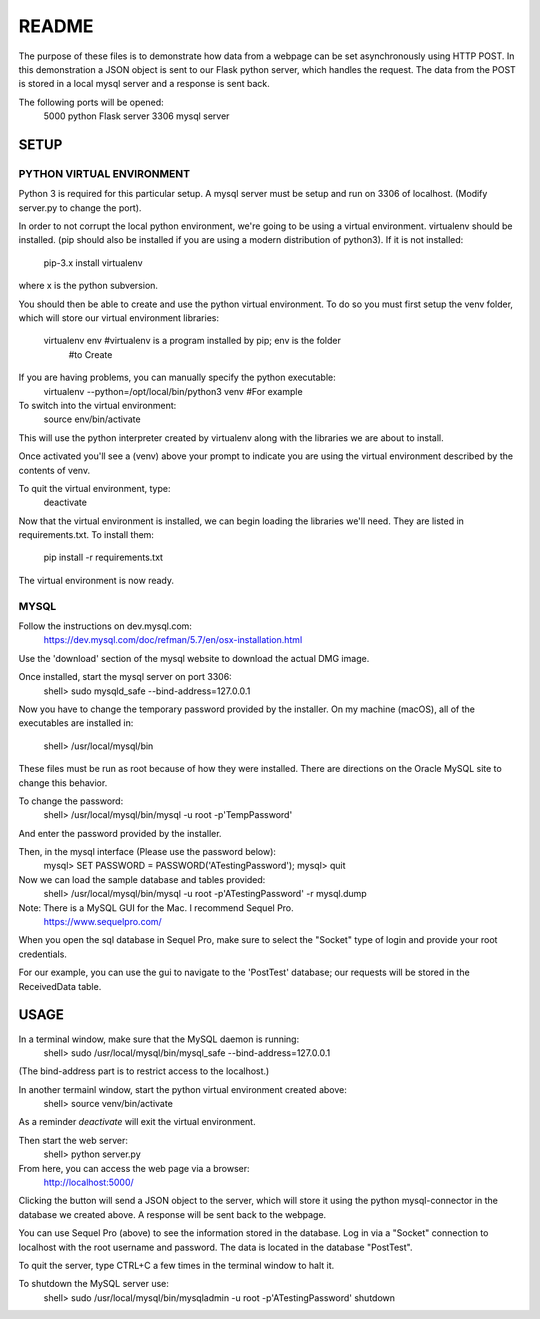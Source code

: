 README
======

The purpose of these files is to demonstrate how data from a webpage can be
set asynchronously using HTTP POST.  In this demonstration a JSON object is
sent to our Flask python server, which handles the request.  The data from the
POST is stored in a local mysql server and a response is sent back.

The following ports will be opened:
  5000  python Flask server
  3306  mysql server


SETUP
-----

PYTHON VIRTUAL ENVIRONMENT
~~~~~~~~~~~~~~~~~~~~~~~~~~

Python 3 is required for this particular setup.  A mysql server must be setup
and run on 3306 of localhost.  (Modify server.py to change the port).

In order to not corrupt the local python environment, we're going to be using
a virtual environment.  virtualenv should be installed.  (pip should also be
installed if you are using a modern distribution of python3).  If it is not
installed:
  pip-3.x install virtualenv
where x is the python subversion.

You should then be able to create and use the python virtual environment.  To
do so you must first setup the venv folder, which will store our virtual
environment libraries:
  virtualenv env  #virtualenv is a program installed by pip; env is the folder
                  #to Create

If you are having problems, you can manually specify the python executable:
  virtualenv --python=/opt/local/bin/python3 venv  #For example

To switch into the virtual environment:
  source env/bin/activate

This will use the python interpreter created by virtualenv along with the
libraries we are about to install.

Once activated you'll see a (venv) above your prompt to indicate you are using
the virtual environment described by the contents of venv.

To quit the virtual environment, type:
  deactivate

Now that the virtual environment is installed, we can begin loading the
libraries we'll need.  They are listed in requirements.txt.  To install
them:
  pip install -r requirements.txt

The virtual environment is now ready.


MYSQL
~~~~~

Follow the instructions on dev.mysql.com:
  https://dev.mysql.com/doc/refman/5.7/en/osx-installation.html

Use the 'download' section of the mysql website to download the actual DMG
image.

Once installed, start the mysql server on port 3306:
  shell> sudo mysqld_safe --bind-address=127.0.0.1

Now you have to change the temporary password provided by the installer.  On
my machine (macOS), all of the executables are installed in:
  shell> /usr/local/mysql/bin

These files must be run as root because of how they were installed.  There are
directions on the Oracle MySQL site to change this behavior.

To change the password:
  shell> /usr/local/mysql/bin/mysql -u root -p'TempPassword'

And enter the password provided by the installer.

Then, in the mysql interface (Please use the password below):
  mysql> SET PASSWORD = PASSWORD('ATestingPassword');
  mysql> quit

Now we can load the sample database and tables provided:
    shell> /usr/local/mysql/bin/mysql -u root -p'ATestingPassword' -r mysql.dump

Note: There is a MySQL GUI for the Mac.  I recommend Sequel Pro.
  https://www.sequelpro.com/

When you open the sql database in Sequel Pro, make sure to select the
"Socket" type of login and provide your root credentials.

For our example, you can use the gui to navigate to the 'PostTest' database;
our requests will be stored in the ReceivedData table.



USAGE
-----

In a terminal window, make sure that the MySQL daemon is running:
  shell> sudo /usr/local/mysql/bin/mysql_safe --bind-address=127.0.0.1

(The bind-address part is to restrict access to the localhost.)

In another termainl window, start the python virtual environment created above:
  shell> source venv/bin/activate

As a reminder `deactivate` will exit the virtual environment.

Then start the web server:
  shell> python server.py

From here, you can access the web page via a browser:
  http://localhost:5000/

Clicking the button will send a JSON object to the server, which will store
it using the python mysql-connector in the database we created above.  A
response will be sent back to the webpage.

You can use Sequel Pro (above) to see the information stored in the database.
Log in via a "Socket" connection to localhost with the root username and
password.  The data is located in the database "PostTest".

To quit the server, type CTRL+C a few times in the terminal window to halt it.

To shutdown the MySQL server use:
  shell> sudo /usr/local/mysql/bin/mysqladmin -u root -p'ATestingPassword' shutdown

